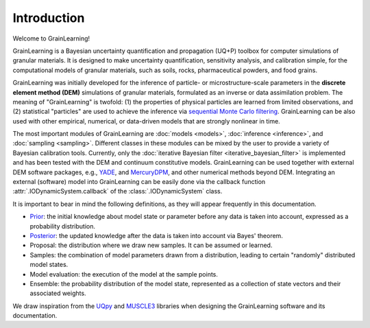 Introduction
============

Welcome to GrainLearning!

GrainLearning is a Bayesian uncertainty quantification and propagation (UQ+P) toolbox
for computer simulations of granular materials.
It is designed to make uncertainty quantification, sensitivity analysis, and calibration simple,
for the computational models of granular materials, such as soils, rocks, pharmaceutical powders, and food grains.

GrainLearning was initially developed for the inference of particle- or microstructure-scale parameters
in the **discrete element method (DEM)** simulations of granular materials, formulated as an inverse or data assimilation problem.
The meaning of "GrainLearning" is twofold: (1) the properties of physical particles are learned from limited observations,
and (2) statistical "particles" are used to achieve the inference via `sequential Monte Carlo filtering <https://en.wikipedia.org/wiki/Particle_filter>`_.
GrainLearning can be also used with other empirical, numerical, or data-driven models 
that are strongly nonlinear in time.

The most important modules of GrainLearning are :doc:`models <models>`, :doc:`inference <inference>`, and :doc:`sampling <sampling>`.
Different classes in these modules can be mixed by the user to provide a variety of Bayesian calibration tools.
Currently, only the :doc:`iterative Bayesian filter <iterative_bayesian_filter>` is implemented and has been tested
with the DEM and continuum constitutive models.
GrainLearning can be used together with external DEM software packages, e.g., `YADE <http://yade-dem.org/>`_, and
`MercuryDPM <https://www.mercurydpm.org/>`_, and other numerical methods beyond DEM.
Integrating an external (software) model into GrainLearning can be easily done
via the callback function :attr:`.IODynamicSystem.callback` of the :class:`.IODynamicSystem` class.

It is important to bear in mind the following definitions, as they will appear frequently in this documentation.

- `Prior <https://en.wikipedia.org/wiki/Prior_probability>`_: the initial knowledge about model state or parameter before any data is taken into account, expressed as a probability distribution.
- `Posterior <https://en.wikipedia.org/wiki/Posterior_probability>`_: the updated knowledge after the data is taken into account via Bayes' theorem.
- Proposal: the distribution where we draw new samples. It can be assumed or learned.
- Samples: the combination of model parameters drawn from a distribution, leading to certain "randomly" distributed model states.
- Model evaluation: the execution of the model at the sample points.
- Ensemble: the probability distribution of the model state, represented as a collection of state vectors and their associated weights.

We draw inspiration from the `UQpy <https://uqpyproject.readthedocs.io/en/latest/index.html>`_ and `MUSCLE3 <https://muscle3.readthedocs.io/en/latest/index.html>`_ libraries when designing the GrainLearning software and its documentation.

